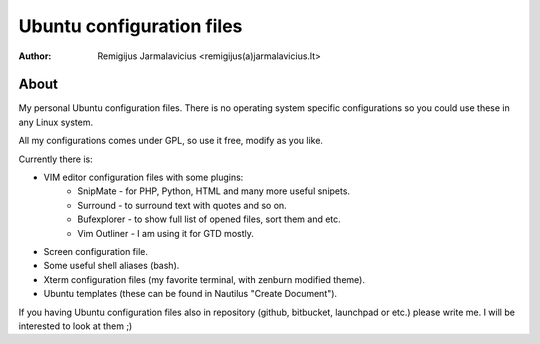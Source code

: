 ==========================
Ubuntu configuration files
==========================

:Author: Remigijus Jarmalavicius <remigijus(a)jarmalavicius.lt>

About
-----
My personal Ubuntu configuration files. There is no operating system specific
configurations so you could use these in any Linux system.

All my configurations comes under GPL, so use it free, modify as you like.

Currently there is:

+ VIM editor configuration files with some plugins:
    + SnipMate - for PHP, Python, HTML and many more useful snipets.
    + Surround - to surround text with quotes and so on.
    + Bufexplorer - to show full list of opened files, sort them and etc.
    + Vim Outliner - I am using it for GTD mostly.
+ Screen configuration file.
+ Some useful shell aliases (bash).
+ Xterm configuration files (my favorite terminal, with zenburn modified theme).
+ Ubuntu templates (these can be found in Nautilus "Create Document").

If you having Ubuntu configuration files also in repository (github, bitbucket,
launchpad or etc.) please write me. I will be interested to look at them ;)
